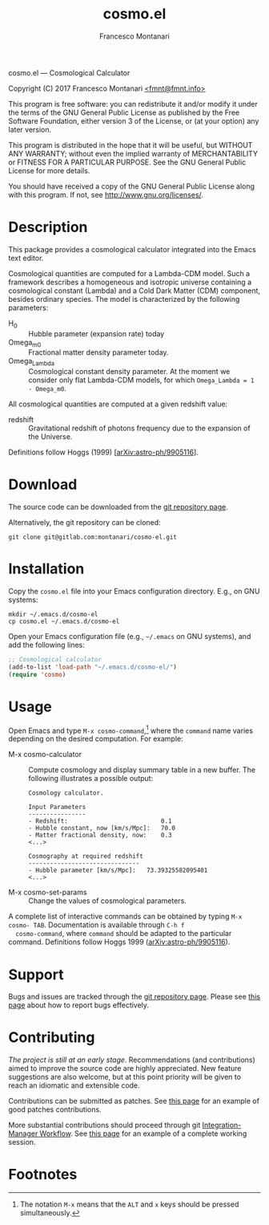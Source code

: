 # -*- mode: org; fill-column:65 -*-

#+TITLE: cosmo.el
#+AUTHOR: Francesco Montanari

cosmo.el --- Cosmological Calculator

Copyright (C) 2017 Francesco Montanari [[mailto:fmnt@fmnt.info][<fmnt@fmnt.info>]]

This program is free software: you can redistribute it and/or modify
it under the terms of the GNU General Public License as published by
the Free Software Foundation, either version 3 of the License, or
(at your option) any later version.

This program is distributed in the hope that it will be useful,
but WITHOUT ANY WARRANTY; without even the implied warranty of
MERCHANTABILITY or FITNESS FOR A PARTICULAR PURPOSE.  See the
GNU General Public License for more details.

You should have received a copy of the GNU General Public License
along with this program.  If not, see <http://www.gnu.org/licenses/>.

* Description

  This package provides a cosmological calculator integrated into the
  Emacs text editor.

  Cosmological quantities are computed for a Lambda-CDM model. Such a
  framework describes a homogeneous and isotropic universe containing
  a cosmological constant (Lambda) and a Cold Dark Matter (CDM)
  component, besides ordinary species. The model is characterized by
  the following parameters:
  - H_0 :: Hubble parameter (expansion rate) today
  - Omega_m0 :: Fractional matter density parameter today.
  - Omega_Lambda ::  Cosmological constant density parameter. At the
                     moment we consider only flat Lambda-CDM models,
                     for which =Omega_Lambda = 1 - Omega_m0=.

  All cosmological quantities are computed at a given redshift value:
  - redshift :: Gravitational redshift of photons frequency due to the
                expansion of the Universe.

  Definitions follow Hoggs (1999) [[[https://arxiv.org/abs/astro-ph/9905116][arXiv:astro-ph/9905116]]].

* Download

  The source code can be downloaded from the [[https://gitlab.com/montanari/cosmo-el][git repository page]].

  Alternatively, the git repository can be cloned:
  #+BEGIN_SRC shell
  git clone git@gitlab.com:montanari/cosmo-el.git
  #+END_SRC

* Installation

  Copy the =cosmo.el= file into your Emacs configuration
  directory. E.g., on GNU systems:

  #+BEGIN_SRC shell
  mkdir ~/.emacs.d/cosmo-el
  cp cosmo.el ~/.emacs.d/cosmo-el
  #+END_SRC

  Open your Emacs configuration file (e.g., =~/.emacs= on GNU
  systems), and add the following lines:

  #+BEGIN_SRC emacs-lisp
  ;; Cosmological calculator
  (add-to-list 'load-path "~/.emacs.d/cosmo-el/")
  (require 'cosmo)
  #+END_SRC

* Usage

  Open Emacs and type =M-x cosmo-command=,[fn:1] where the =command= name
  varies depending on the desired computation. For example:

  - M-x cosmo-calculator :: Compute cosmology and display summary table in
       a new buffer. The following illustrates a possible output:
       #+BEGIN_EXAMPLE
       Cosmology calculator.

       Input Parameters
       ----------------
       - Redshift:                       	0.1
       - Hubble constant, now [km/s/Mpc]:	70.0
       - Matter fractional density, now: 	0.3
       <...>

       Cosmography at required redshift
       -------------------------------
       - Hubble parameter [km/s/Mpc]:	73.39325582095401
       <...>
       #+END_EXAMPLE

  - M-x cosmo-set-params :: Change the values of cosmological parameters.

  A complete list of interactive commands can be obtained by typing
  =M-x cosmo- TAB=. Documentation is available through =C-h f
  cosmo-command=, where =command= should be adapted to the particular
  command. Definitions follow Hoggs 1999 ([[https://arxiv.org/abs/astro-ph/9905116][arXiv:astro-ph/9905116]]).


* Support

  Bugs and issues are tracked through the [[https://gitlab.com/montanari/cosmo-el][git repository page]]. Please
  see [[http://www.chiark.greenend.org.uk/~sgtatham/bugs.html][this page]] about how to report bugs effectively.

* Contributing

  /The project is still at an early stage/. Recommendations (and
  contributions) aimed to improve the source code are highly
  appreciated. New feature suggestions are also welcome, but at this
  point priority will be given to reach an idiomatic and extensible
  code.

  Contributions can be submitted as patches. See [[http://orgmode.org/worg/org-contribute.html#patches][this page]] for an
  example of good patches contributions.

  More substantial contributions should proceed through git
  [[https://git-scm.com/book/en/v2/Distributed-Git-Distributed-Workflows][Integration-Manager Workflow]]. See [[https://www.gnu.org/software/gnuastro/manual/html_node/Contributing-to-Gnuastro.html][this page]] for an example of a
  complete working session.

* Footnotes

[fn:1] The notation =M-x= means that the =ALT= and =x= keys should be
  pressed simultaneously.
